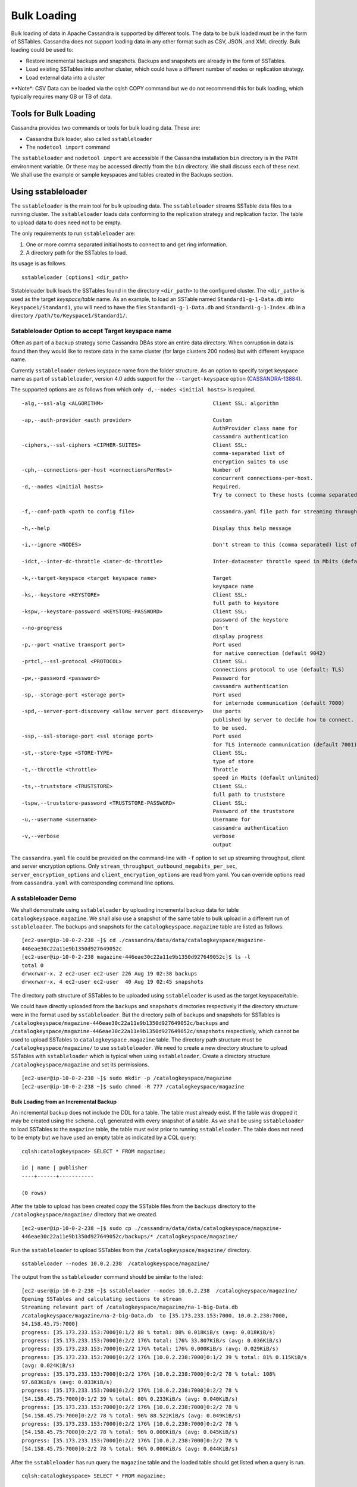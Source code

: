 .. Licensed to the Apache Software Foundation (ASF) under one
.. or more contributor license agreements.  See the NOTICE file
.. distributed with this work for additional information
.. regarding copyright ownership.  The ASF licenses this file
.. to you under the Apache License, Version 2.0 (the
.. "License"); you may not use this file except in compliance
.. with the License.  You may obtain a copy of the License at
..
..     http://www.apache.org/licenses/LICENSE-2.0
..
.. Unless required by applicable law or agreed to in writing, software
.. distributed under the License is distributed on an "AS IS" BASIS,
.. WITHOUT WARRANTIES OR CONDITIONS OF ANY KIND, either express or implied.
.. See the License for the specific language governing permissions and
.. limitations under the License.
.. highlight:: none

.. _bulk-loading:

Bulk Loading
==============

Bulk loading of data in Apache Cassandra is supported by different tools. The data to be bulk loaded must be in the form of SSTables. Cassandra does not support loading data in any other format such as CSV, JSON, and XML directly. Bulk loading could be used to:

- Restore incremental backups and snapshots. Backups and snapshots are already in the form of SSTables.
- Load existing SSTables into another cluster, which could have a different number of nodes or replication strategy.
- Load external data into a cluster

**Note*: CSV Data can be loaded via the cqlsh COPY command but we do not recommend this for bulk loading, which typically requires many GB or TB of data.

Tools for Bulk Loading
^^^^^^^^^^^^^^^^^^^^^^

Cassandra provides two commands or tools for bulk loading data. These are:

- Cassandra Bulk loader, also called ``sstableloader``
- The ``nodetool import`` command

The ``sstableloader`` and ``nodetool import`` are accessible if the Cassandra installation ``bin`` directory is in the ``PATH`` environment variable.  Or these may be accessed directly from the ``bin`` directory. We shall discuss each of these next. We shall use the example or sample keyspaces and tables created in the Backups section.

Using sstableloader
^^^^^^^^^^^^^^^^^^^

The ``sstableloader`` is the main tool for bulk uploading data. The ``sstableloader`` streams SSTable data files to a running cluster. The ``sstableloader`` loads data conforming to the replication strategy and replication factor. The table to upload data to does need not to be empty.

The only requirements to run ``sstableloader`` are:

1. One or more comma separated initial hosts to connect to and get ring information.
2. A directory path for the SSTables to load.

Its usage is as follows.

::

 sstableloader [options] <dir_path>

Sstableloader bulk loads the SSTables found in the directory ``<dir_path>`` to the configured cluster. The   ``<dir_path>`` is used as the target *keyspace/table* name. As an example, to load an SSTable named
``Standard1-g-1-Data.db`` into ``Keyspace1/Standard1``, you will need to have the
files ``Standard1-g-1-Data.db`` and ``Standard1-g-1-Index.db`` in a directory ``/path/to/Keyspace1/Standard1/``.

Sstableloader Option to accept Target keyspace name
****************************************************
Often as part of a backup strategy some Cassandra DBAs store an entire data directory. When corruption in data is found then they would like to restore data in the same cluster (for large clusters 200 nodes) but with different keyspace name.

Currently ``sstableloader`` derives keyspace name from the folder structure. As  an option to specify target keyspace name as part of ``sstableloader``, version 4.0 adds support for the ``--target-keyspace``  option (`CASSANDRA-13884
<https://issues.apache.org/jira/browse/CASSANDRA-13884>`_).

The supported options are as follows from which only ``-d,--nodes <initial hosts>``  is required.

::

 -alg,--ssl-alg <ALGORITHM>                                   Client SSL: algorithm

 -ap,--auth-provider <auth provider>                          Custom
                                                              AuthProvider class name for
                                                              cassandra authentication
 -ciphers,--ssl-ciphers <CIPHER-SUITES>                       Client SSL:
                                                              comma-separated list of
                                                              encryption suites to use
 -cph,--connections-per-host <connectionsPerHost>             Number of
                                                              concurrent connections-per-host.
 -d,--nodes <initial hosts>                                   Required.
                                                              Try to connect to these hosts (comma separated) initially for ring information

 -f,--conf-path <path to config file>                         cassandra.yaml file path for streaming throughput and client/server SSL.

 -h,--help                                                    Display this help message

 -i,--ignore <NODES>                                          Don't stream to this (comma separated) list of nodes

 -idct,--inter-dc-throttle <inter-dc-throttle>                Inter-datacenter throttle speed in Mbits (default unlimited)

 -k,--target-keyspace <target keyspace name>                  Target
                                                              keyspace name
 -ks,--keystore <KEYSTORE>                                    Client SSL:
                                                              full path to keystore
 -kspw,--keystore-password <KEYSTORE-PASSWORD>                Client SSL:
                                                              password of the keystore
 --no-progress                                                Don't
                                                              display progress
 -p,--port <native transport port>                            Port used
                                                              for native connection (default 9042)
 -prtcl,--ssl-protocol <PROTOCOL>                             Client SSL:
                                                              connections protocol to use (default: TLS)
 -pw,--password <password>                                    Password for
                                                              cassandra authentication
 -sp,--storage-port <storage port>                            Port used
                                                              for internode communication (default 7000)
 -spd,--server-port-discovery <allow server port discovery>   Use ports
                                                              published by server to decide how to connect. With SSL requires StartTLS
                                                              to be used.
 -ssp,--ssl-storage-port <ssl storage port>                   Port used
                                                              for TLS internode communication (default 7001)
 -st,--store-type <STORE-TYPE>                                Client SSL:
                                                              type of store
 -t,--throttle <throttle>                                     Throttle
                                                              speed in Mbits (default unlimited)
 -ts,--truststore <TRUSTSTORE>                                Client SSL:
                                                              full path to truststore
 -tspw,--truststore-password <TRUSTSTORE-PASSWORD>            Client SSL:
                                                              Password of the truststore
 -u,--username <username>                                     Username for
                                                              cassandra authentication
 -v,--verbose                                                 verbose
                                                              output

The ``cassandra.yaml`` file could be provided  on the command-line with ``-f`` option to set up streaming throughput, client and server encryption options. Only ``stream_throughput_outbound_megabits_per_sec``, ``server_encryption_options`` and ``client_encryption_options`` are read from yaml. You can override options read from ``cassandra.yaml`` with corresponding command line options.

A sstableloader Demo
********************
We shall demonstrate using ``sstableloader`` by uploading incremental backup data for table ``catalogkeyspace.magazine``.  We shall also use a snapshot of the same table to bulk upload in a different run of  ``sstableloader``.  The backups and snapshots for the ``catalogkeyspace.magazine`` table are listed as follows.

::

 [ec2-user@ip-10-0-2-238 ~]$ cd ./cassandra/data/data/catalogkeyspace/magazine-
 446eae30c22a11e9b1350d927649052c
 [ec2-user@ip-10-0-2-238 magazine-446eae30c22a11e9b1350d927649052c]$ ls -l
 total 0
 drwxrwxr-x. 2 ec2-user ec2-user 226 Aug 19 02:38 backups
 drwxrwxr-x. 4 ec2-user ec2-user  40 Aug 19 02:45 snapshots

The directory path structure of SSTables to be uploaded using ``sstableloader`` is used as the  target keyspace/table.

We could have directly uploaded from the ``backups`` and ``snapshots`` directories respectively if the directory structure were in the format used by ``sstableloader``. But the directory path of backups and snapshots for SSTables  is ``/catalogkeyspace/magazine-446eae30c22a11e9b1350d927649052c/backups`` and ``/catalogkeyspace/magazine-446eae30c22a11e9b1350d927649052c/snapshots`` respectively, which cannot be used to upload SSTables to ``catalogkeyspace.magazine`` table. The directory path structure must be ``/catalogkeyspace/magazine/`` to use ``sstableloader``. We need to create a new directory structure to upload SSTables with ``sstableloader`` which is typical when using ``sstableloader``. Create a directory structure ``/catalogkeyspace/magazine`` and set its permissions.

::

 [ec2-user@ip-10-0-2-238 ~]$ sudo mkdir -p /catalogkeyspace/magazine
 [ec2-user@ip-10-0-2-238 ~]$ sudo chmod -R 777 /catalogkeyspace/magazine

Bulk Loading from an Incremental Backup
+++++++++++++++++++++++++++++++++++++++
An incremental backup does not include the DDL for a table. The table must already exist. If the table was dropped it may be created using the ``schema.cql`` generated with every snapshot of a table. As we shall be using ``sstableloader`` to load SSTables to the ``magazine`` table, the table must exist prior to running ``sstableloader``. The table does not need to be empty but we have used an empty table as indicated by a CQL query:

::

 cqlsh:catalogkeyspace> SELECT * FROM magazine;

 id | name | publisher
 ----+------+-----------

 (0 rows)

After the table to upload has been created copy the SSTable files from the ``backups`` directory to the ``/catalogkeyspace/magazine/`` directory that we created.

::

 [ec2-user@ip-10-0-2-238 ~]$ sudo cp ./cassandra/data/data/catalogkeyspace/magazine-
 446eae30c22a11e9b1350d927649052c/backups/* /catalogkeyspace/magazine/

Run the ``sstableloader`` to upload SSTables from the ``/catalogkeyspace/magazine/`` directory.

::

 sstableloader --nodes 10.0.2.238  /catalogkeyspace/magazine/

The output from the ``sstableloader`` command should be similar to the listed:

::

 [ec2-user@ip-10-0-2-238 ~]$ sstableloader --nodes 10.0.2.238  /catalogkeyspace/magazine/
 Opening SSTables and calculating sections to stream
 Streaming relevant part of /catalogkeyspace/magazine/na-1-big-Data.db
 /catalogkeyspace/magazine/na-2-big-Data.db  to [35.173.233.153:7000, 10.0.2.238:7000,
 54.158.45.75:7000]
 progress: [35.173.233.153:7000]0:1/2 88 % total: 88% 0.018KiB/s (avg: 0.018KiB/s)
 progress: [35.173.233.153:7000]0:2/2 176% total: 176% 33.807KiB/s (avg: 0.036KiB/s)
 progress: [35.173.233.153:7000]0:2/2 176% total: 176% 0.000KiB/s (avg: 0.029KiB/s)
 progress: [35.173.233.153:7000]0:2/2 176% [10.0.2.238:7000]0:1/2 39 % total: 81% 0.115KiB/s
 (avg: 0.024KiB/s)
 progress: [35.173.233.153:7000]0:2/2 176% [10.0.2.238:7000]0:2/2 78 % total: 108%
 97.683KiB/s (avg: 0.033KiB/s)
 progress: [35.173.233.153:7000]0:2/2 176% [10.0.2.238:7000]0:2/2 78 %
 [54.158.45.75:7000]0:1/2 39 % total: 80% 0.233KiB/s (avg: 0.040KiB/s)
 progress: [35.173.233.153:7000]0:2/2 176% [10.0.2.238:7000]0:2/2 78 %
 [54.158.45.75:7000]0:2/2 78 % total: 96% 88.522KiB/s (avg: 0.049KiB/s)
 progress: [35.173.233.153:7000]0:2/2 176% [10.0.2.238:7000]0:2/2 78 %
 [54.158.45.75:7000]0:2/2 78 % total: 96% 0.000KiB/s (avg: 0.045KiB/s)
 progress: [35.173.233.153:7000]0:2/2 176% [10.0.2.238:7000]0:2/2 78 %
 [54.158.45.75:7000]0:2/2 78 % total: 96% 0.000KiB/s (avg: 0.044KiB/s)

After the ``sstableloader`` has run query the ``magazine`` table and the loaded table should get listed when a query is run.

::

 cqlsh:catalogkeyspace> SELECT * FROM magazine;

 id | name                      | publisher
 ----+---------------------------+------------------
  1 |        Couchbase Magazine |        Couchbase
  0 | Apache Cassandra Magazine | Apache Cassandra

 (2 rows)
 cqlsh:catalogkeyspace>

Bulk Loading from a Snapshot
+++++++++++++++++++++++++++++
In this section we shall demonstrate restoring a snapshot of the ``magazine`` table to the ``magazine`` table.  As we used the same table to restore data from a backup the directory structure required by ``sstableloader`` should already exist.  If the directory structure needed to load SSTables to ``catalogkeyspace.magazine`` does not exist create the directories and set their permissions.

::

 [ec2-user@ip-10-0-2-238 ~]$ sudo mkdir -p /catalogkeyspace/magazine
 [ec2-user@ip-10-0-2-238 ~]$ sudo chmod -R 777 /catalogkeyspace/magazine

As we shall be copying the snapshot  files to the directory remove any files that may be in the directory.

::

 [ec2-user@ip-10-0-2-238 ~]$ sudo rm /catalogkeyspace/magazine/*
 [ec2-user@ip-10-0-2-238 ~]$ cd /catalogkeyspace/magazine/
 [ec2-user@ip-10-0-2-238 magazine]$ ls -l
 total 0


Copy the snapshot files to the ``/catalogkeyspace/magazine`` directory.

::

 [ec2-user@ip-10-0-2-238 ~]$ sudo cp ./cassandra/data/data/catalogkeyspace/magazine-
 446eae30c22a11e9b1350d927649052c/snapshots/magazine/* /catalogkeyspace/magazine

List the files in the ``/catalogkeyspace/magazine`` directory and a ``schema.cql`` should also get listed.

::

 [ec2-user@ip-10-0-2-238 ~]$ cd /catalogkeyspace/magazine
 [ec2-user@ip-10-0-2-238 magazine]$ ls -l
 total 44
 -rw-r--r--. 1 root root   31 Aug 19 04:13 manifest.json
 -rw-r--r--. 1 root root   47 Aug 19 04:13 na-1-big-CompressionInfo.db
 -rw-r--r--. 1 root root   97 Aug 19 04:13 na-1-big-Data.db
 -rw-r--r--. 1 root root   10 Aug 19 04:13 na-1-big-Digest.crc32
 -rw-r--r--. 1 root root   16 Aug 19 04:13 na-1-big-Filter.db
 -rw-r--r--. 1 root root   16 Aug 19 04:13 na-1-big-Index.db
 -rw-r--r--. 1 root root 4687 Aug 19 04:13 na-1-big-Statistics.db
 -rw-r--r--. 1 root root   56 Aug 19 04:13 na-1-big-Summary.db
 -rw-r--r--. 1 root root   92 Aug 19 04:13 na-1-big-TOC.txt
 -rw-r--r--. 1 root root  815 Aug 19 04:13 schema.cql

Alternatively create symlinks to the snapshot folder instead of copying the data, something like:

::

  mkdir keyspace_name
  ln -s _path_to_snapshot_folder keyspace_name/table_name

If the ``magazine`` table was dropped run the DDL in the ``schema.cql`` to create the table.  Run the ``sstableloader`` with the following command.

::

 sstableloader --nodes 10.0.2.238  /catalogkeyspace/magazine/

As the output from the command indicates SSTables get streamed to the cluster.

::

 [ec2-user@ip-10-0-2-238 ~]$ sstableloader --nodes 10.0.2.238  /catalogkeyspace/magazine/

 Established connection to initial hosts
 Opening SSTables and calculating sections to stream
 Streaming relevant part of /catalogkeyspace/magazine/na-1-big-Data.db  to
 [35.173.233.153:7000, 10.0.2.238:7000, 54.158.45.75:7000]
 progress: [35.173.233.153:7000]0:1/1 176% total: 176% 0.017KiB/s (avg: 0.017KiB/s)
 progress: [35.173.233.153:7000]0:1/1 176% total: 176% 0.000KiB/s (avg: 0.014KiB/s)
 progress: [35.173.233.153:7000]0:1/1 176% [10.0.2.238:7000]0:1/1 78 % total: 108% 0.115KiB/s
 (avg: 0.017KiB/s)
 progress: [35.173.233.153:7000]0:1/1 176% [10.0.2.238:7000]0:1/1 78 %
 [54.158.45.75:7000]0:1/1 78 % total: 96% 0.232KiB/s (avg: 0.024KiB/s)
 progress: [35.173.233.153:7000]0:1/1 176% [10.0.2.238:7000]0:1/1 78 %
 [54.158.45.75:7000]0:1/1 78 % total: 96% 0.000KiB/s (avg: 0.022KiB/s)
 progress: [35.173.233.153:7000]0:1/1 176% [10.0.2.238:7000]0:1/1 78 %
 [54.158.45.75:7000]0:1/1 78 % total: 96% 0.000KiB/s (avg: 0.021KiB/s)

Some other requirements of ``sstableloader`` that should be kept into consideration are:

- The SSTables to be loaded must be compatible with  the Cassandra version being loaded into.
- Repairing tables that have been loaded into a different cluster does not repair the source tables.
- Sstableloader makes use of port 7000 for internode communication.
- Before restoring incremental backups run ``nodetool flush`` to backup any data in memtables

Using nodetool import
^^^^^^^^^^^^^^^^^^^^^
In this section we shall import SSTables into a table using the ``nodetool import`` command. The ``nodetool refresh`` command is deprecated, and it is recommended to use ``nodetool import`` instead. The ``nodetool refresh`` does not have an option to load new SSTables from a separate directory which the ``nodetool import`` does.

The command usage is as follows.

::

         nodetool [(-h <host> | --host <host>)] [(-p <port> | --port <port>)]
                [(-pp | --print-port)] [(-pw <password> | --password <password>)]
                [(-pwf <passwordFilePath> | --password-file <passwordFilePath>)]
                [(-u <username> | --username <username>)] import
                [(-c | --no-invalidate-caches)] [(-e | --extended-verify)]
                [(-l | --keep-level)] [(-q | --quick)] [(-r | --keep-repaired)]
                [(-t | --no-tokens)] [(-v | --no-verify)] [--] <keyspace> <table>
                <directory> ...

The arguments ``keyspace``, ``table`` name and ``directory`` to import SSTables from are required.

The supported options are as follows.

::

        -c, --no-invalidate-caches
            Don't invalidate the row cache when importing

        -e, --extended-verify
            Run an extended verify, verifying all values in the new SSTables

        -h <host>, --host <host>
            Node hostname or ip address

        -l, --keep-level
            Keep the level on the new SSTables

        -p <port>, --port <port>
            Remote jmx agent port number

        -pp, --print-port
            Operate in 4.0 mode with hosts disambiguated by port number

        -pw <password>, --password <password>
            Remote jmx agent password

        -pwf <passwordFilePath>, --password-file <passwordFilePath>
            Path to the JMX password file

        -q, --quick
            Do a quick import without verifying SSTables, clearing row cache or
            checking in which data directory to put the file

        -r, --keep-repaired
            Keep any repaired information from the SSTables

        -t, --no-tokens
            Don't verify that all tokens in the new SSTable are owned by the
            current node

        -u <username>, --username <username>
            Remote jmx agent username

        -v, --no-verify
            Don't verify new SSTables

        --
            This option can be used to separate command-line options from the
            list of argument, (useful when arguments might be mistaken for
            command-line options

As the keyspace and table are specified on the command line  ``nodetool import`` does not have the same requirement that ``sstableloader`` does, which is to have the SSTables in a specific directory path. When importing snapshots or incremental backups with ``nodetool import`` the SSTables don’t need to be copied to another directory.

Importing Data from an Incremental Backup
*****************************************

In this section we shall demonstrate using ``nodetool import`` to import SSTables from an incremental backup.  We shall use the example table ``cqlkeyspace.t``. Drop table ``t`` as we are demonstrating to   restore the table.

::

 cqlsh:cqlkeyspace> DROP table t;

An incremental backup for a table does not include the schema definition for the table. If the schema definition is not kept as a separate backup,  the ``schema.cql`` from a backup of the table may be used to create the table as follows.

::

 cqlsh:cqlkeyspace> CREATE TABLE IF NOT EXISTS cqlkeyspace.t (
               ...         id int PRIMARY KEY,
               ...         k int,
               ...         v text)
               ...         WITH ID = d132e240-c217-11e9-bbee-19821dcea330
               ...         AND bloom_filter_fp_chance = 0.01
               ...         AND crc_check_chance = 1.0
               ...         AND default_time_to_live = 0
               ...         AND gc_grace_seconds = 864000
               ...         AND min_index_interval = 128
               ...         AND max_index_interval = 2048
               ...         AND memtable_flush_period_in_ms = 0
               ...         AND speculative_retry = '99p'
               ...         AND additional_write_policy = '99p'
               ...         AND comment = ''
               ...         AND caching = { 'keys': 'ALL', 'rows_per_partition': 'NONE' }
               ...         AND compaction = { 'max_threshold': '32', 'min_threshold': '4',
 'class': 'org.apache.cassandra.db.compaction.SizeTieredCompactionStrategy' }
               ...         AND compression = { 'chunk_length_in_kb': '16', 'class':
 'org.apache.cassandra.io.compress.LZ4Compressor' }
               ...         AND cdc = false
               ...         AND extensions = {  };

Initially the table could be empty, but does not have to be.

::

 cqlsh:cqlkeyspace> SELECT * FROM t;

 id | k | v
 ----+---+---

 (0 rows)

Run the ``nodetool import`` command by providing the keyspace, table and the backups directory. We don’t need to copy the table backups to another directory to run  ``nodetool import`` as we had to when using ``sstableloader``.

::

 [ec2-user@ip-10-0-2-238 ~]$ nodetool import -- cqlkeyspace t
 ./cassandra/data/data/cqlkeyspace/t-d132e240c21711e9bbee19821dcea330/backups
 [ec2-user@ip-10-0-2-238 ~]$

The SSTables get imported into the table. Run a query in cqlsh to list the data imported.

::

 cqlsh:cqlkeyspace> SELECT * FROM t;

 id | k | v
 ----+---+------
  1 | 1 | val1
  0 | 0 | val0


Importing Data from a Snapshot
********************************
Importing SSTables from a snapshot with the ``nodetool import`` command is similar to importing SSTables from an incremental backup. To demonstrate we shall import a snapshot for table ``catalogkeyspace.journal``.  Drop the table as we are demonstrating to restore the table from a snapshot.

::

 cqlsh:cqlkeyspace> use CATALOGKEYSPACE;
 cqlsh:catalogkeyspace> DROP TABLE journal;

We shall use the ``catalog-ks`` snapshot for the ``journal`` table. List the files in the snapshot. The snapshot includes a ``schema.cql``, which is the schema definition for the ``journal`` table.

::

 [ec2-user@ip-10-0-2-238 catalog-ks]$ ls -l
 total 44
 -rw-rw-r--. 1 ec2-user ec2-user   31 Aug 19 02:44 manifest.json
 -rw-rw-r--. 3 ec2-user ec2-user   47 Aug 19 02:38 na-1-big-CompressionInfo.db
 -rw-rw-r--. 3 ec2-user ec2-user   97 Aug 19 02:38 na-1-big-Data.db
 -rw-rw-r--. 3 ec2-user ec2-user   10 Aug 19 02:38 na-1-big-Digest.crc32
 -rw-rw-r--. 3 ec2-user ec2-user   16 Aug 19 02:38 na-1-big-Filter.db
 -rw-rw-r--. 3 ec2-user ec2-user   16 Aug 19 02:38 na-1-big-Index.db
 -rw-rw-r--. 3 ec2-user ec2-user 4687 Aug 19 02:38 na-1-big-Statistics.db
 -rw-rw-r--. 3 ec2-user ec2-user   56 Aug 19 02:38 na-1-big-Summary.db
 -rw-rw-r--. 3 ec2-user ec2-user   92 Aug 19 02:38 na-1-big-TOC.txt
 -rw-rw-r--. 1 ec2-user ec2-user  814 Aug 19 02:44 schema.cql

Copy the DDL from the ``schema.cql`` and run in cqlsh to create the ``catalogkeyspace.journal`` table.

::

 cqlsh:catalogkeyspace> CREATE TABLE IF NOT EXISTS catalogkeyspace.journal (
                   ...         id int PRIMARY KEY,
                   ...         name text,
                   ...         publisher text)
                   ...         WITH ID = 296a2d30-c22a-11e9-b135-0d927649052c
                   ...         AND bloom_filter_fp_chance = 0.01
                   ...         AND crc_check_chance = 1.0
                   ...         AND default_time_to_live = 0
                   ...         AND gc_grace_seconds = 864000
                   ...         AND min_index_interval = 128
                   ...         AND max_index_interval = 2048
                   ...         AND memtable_flush_period_in_ms = 0
                   ...         AND speculative_retry = '99p'
                   ...         AND additional_write_policy = '99p'
                   ...         AND comment = ''
                   ...         AND caching = { 'keys': 'ALL', 'rows_per_partition': 'NONE' }
                   ...         AND compaction = { 'min_threshold': '4', 'max_threshold':
 '32', 'class': 'org.apache.cassandra.db.compaction.SizeTieredCompactionStrategy' }
                   ...         AND compression = { 'chunk_length_in_kb': '16', 'class':
 'org.apache.cassandra.io.compress.LZ4Compressor' }
                   ...         AND cdc = false
                   ...         AND extensions = {  };


Run the ``nodetool import`` command to import the SSTables for the snapshot.

::

 [ec2-user@ip-10-0-2-238 ~]$ nodetool import -- catalogkeyspace journal
 ./cassandra/data/data/catalogkeyspace/journal-
 296a2d30c22a11e9b1350d927649052c/snapshots/catalog-ks/
 [ec2-user@ip-10-0-2-238 ~]$

Subsequently run a CQL query on the ``journal`` table and the data imported gets listed.

::

 cqlsh:catalogkeyspace>
 cqlsh:catalogkeyspace> SELECT * FROM journal;

 id | name                      | publisher
 ----+---------------------------+------------------
  1 |        Couchbase Magazine |        Couchbase
  0 | Apache Cassandra Magazine | Apache Cassandra

 (2 rows)
 cqlsh:catalogkeyspace>


Bulk Loading External Data
^^^^^^^^^^^^^^^^^^^^^^^^^^

Bulk loading external data directly is not supported by any of the tools we have discussed which include ``sstableloader`` and ``nodetool import``.  The ``sstableloader`` and ``nodetool import`` require data to be in the form of SSTables.  Apache Cassandra supports a Java API for generating SSTables from input data. Subsequently the ``sstableloader`` or ``nodetool import`` could be used to bulk load the SSTables. Next, we shall discuss the ``org.apache.cassandra.io.sstable.CQLSSTableWriter`` Java class for generating SSTables.

Generating SSTables with CQLSSTableWriter Java API
***************************************************
To generate SSTables using the ``CQLSSTableWriter`` class the following need to be supplied at the least.

- An output directory to generate the SSTable in
- The schema for the SSTable
- A prepared insert statement
- A partitioner

The output directory must already have been created. Create a directory (``/sstables`` as an example) and set its permissions.

::

 sudo mkdir /sstables
 sudo chmod  777 -R /sstables

Next, we shall discuss To use ``CQLSSTableWriter`` could be used in a Java application. Create a Java constant for the output directory.

::

 public static final String OUTPUT_DIR = "./sstables";

``CQLSSTableWriter`` Java API has the provision to create a user defined type. Create a new type to store ``int`` data:

::

 String type = "CREATE TYPE CQLKeyspace.intType (a int, b int)";
 // Define a String variable for the SSTable schema.
 String schema = "CREATE TABLE CQLKeyspace.t ("
                  + "  id int PRIMARY KEY,"
                  + "  k int,"
                  + "  v1 text,"
                  + "  v2 intType,"
                  + ")";

Define a ``String`` variable for the prepared insert statement to use:

::

 String insertStmt = "INSERT INTO CQLKeyspace.t (id, k, v1, v2) VALUES (?, ?, ?, ?)";

The partitioner to use does not need to be set as the default partitioner ``Murmur3Partitioner`` is used.

All these variables or settings are used by the builder class ``CQLSSTableWriter.Builder`` to create a ``CQLSSTableWriter`` object.

Create a File object for the output directory.

::

 File outputDir = new File(OUTPUT_DIR + File.separator + "CQLKeyspace" + File.separator + "t");

Next, obtain a ``CQLSSTableWriter.Builder`` object using ``static`` method ``CQLSSTableWriter.builder()``. Set the output
directory ``File`` object, user defined type, SSTable schema, buffer size,  prepared insert statement, and optionally any of the other builder options, and invoke the ``build()`` method to create a ``CQLSSTableWriter`` object:

::

 CQLSSTableWriter writer = CQLSSTableWriter.builder()
                                              .inDirectory(outputDir)
                                              .withType(type)
                                              .forTable(schema)
                                              .withBufferSizeInMB(256)
                                              .using(insertStmt).build();

Next, set the SSTable data. If any user define types are used obtain a ``UserType`` object for these:

::

 UserType userType = writer.getUDType("intType");

Add data rows for the resulting SSTable.

::

 writer.addRow(0, 0, "val0", userType.newValue().setInt("a", 0).setInt("b", 0));
    writer.addRow(1, 1, "val1", userType.newValue().setInt("a", 1).setInt("b", 1));
    writer.addRow(2, 2, "val2", userType.newValue().setInt("a", 2).setInt("b", 2));

Close the writer, finalizing the SSTable.

::

    writer.close();

All the public methods the ``CQLSSTableWriter`` class provides including some other methods that are not discussed in the preceding example are as follows.

=====================================================================   ============
Method                                                                  Description
=====================================================================   ============
addRow(java.util.List<java.lang.Object> values)                         Adds a new row to the writer. Returns a CQLSSTableWriter object. Each provided value type should correspond to the types of the CQL column the value is for. The correspondence between java type and CQL type is the same one than the one documented at www.datastax.com/drivers/java/2.0/apidocs/com/datastax/driver/core/DataType.Name.html#asJavaC lass().
addRow(java.util.Map<java.lang.String,java.lang.Object> values)         Adds a new row to the writer. Returns a CQLSSTableWriter object. This is equivalent to the other addRow methods, but takes a map whose keys are the names of the columns to add instead of taking a list of the values in the order of the insert statement used during construction of this SSTable writer. The column names in the map keys must be in lowercase unless the declared column name is a case-sensitive quoted identifier in which case the map key must use the exact case of the column. The values parameter is a map of column name to column values representing the new row to add. If a column is not included in the map, it's value will be null. If the map contains keys that do not correspond to one of the columns of the insert statement used when creating this SSTable writer, the corresponding value is ignored.
addRow(java.lang.Object... values)                                      Adds a new row to the writer. Returns a CQLSSTableWriter object.
CQLSSTableWriter.builder()                                              Returns a new builder for a CQLSSTableWriter.
close()                                                                 Closes the writer.
rawAddRow(java.nio.ByteBuffer... values)                                Adds a new row to the writer given already serialized binary values.  Returns a CQLSSTableWriter object. The row values must correspond  to the bind variables of the insertion statement used when creating by this SSTable writer.
rawAddRow(java.util.List<java.nio.ByteBuffer> values)                   Adds a new row to the writer given already serialized binary values.  Returns a CQLSSTableWriter object. The row values must correspond  to the bind variables of the insertion statement used when creating by this SSTable writer. |
rawAddRow(java.util.Map<java.lang.String, java.nio.ByteBuffer> values)  Adds a new row to the writer given already serialized binary values.  Returns a CQLSSTableWriter object. The row values must correspond  to the bind variables of the insertion statement used when creating by this SSTable  writer. |
getUDType(String dataType)                                              Returns the User Defined type used in this SSTable Writer that can be used to create UDTValue instances.
=====================================================================   ============


All the public  methods the  ``CQLSSTableWriter.Builder`` class provides including some other methods that are not discussed in the preceding example are as follows.

============================================   ============
Method                                         Description
============================================   ============
inDirectory(String directory)                  The directory where to write the SSTables.  This is a mandatory option.  The directory to use should already exist and be writable.
inDirectory(File directory)                    The directory where to write the SSTables.  This is a mandatory option.  The directory to use should already exist and be writable.
forTable(String schema)                        The schema (CREATE TABLE statement) for the table for which SSTable is to be created.  The
                                               provided CREATE TABLE statement must use a fully-qualified table name, one that includes the
                                               keyspace name. This is a mandatory option.

withPartitioner(IPartitioner partitioner)      The partitioner to use. By default,  Murmur3Partitioner will be used. If this is not the
                                               partitioner used by the cluster for which the SSTables are created, the correct partitioner
                                               needs to be provided.

using(String insert)                           The INSERT or UPDATE statement defining the order of the values to add for a given CQL row.
                                               The provided INSERT statement must use a fully-qualified table name, one that includes the
                                               keyspace name. Moreover, said statement must use bind variables since these variables will
                                               be bound to values by the resulting SSTable writer. This is a mandatory option.

withBufferSizeInMB(int size)                   The size of the buffer to use. This defines how much data will be buffered before being
                                               written as a new SSTable. This corresponds roughly to the data size that will have the
                                               created SSTable. The default is 128MB, which should be reasonable for a 1GB heap. If
                                               OutOfMemory exception gets generated while using the SSTable writer, should lower this
                                               value.

sorted()                                       Creates a CQLSSTableWriter that expects sorted inputs. If this option is used, the resulting
                                               SSTable writer will expect rows to be added in SSTable sorted order (and an exception will
                                               be thrown if that is not the case during row insertion). The SSTable sorted order means that
                                               rows are added such that their partition keys respect the partitioner order. This option
                                               should only be used if the rows can be provided in order, which is rarely the case. If the
                                               rows can be provided in order however, using this sorted might be more efficient. If this
                                               option is used, some option like withBufferSizeInMB will be ignored.

build()                                        Builds a CQLSSTableWriter object.

============================================   ============

